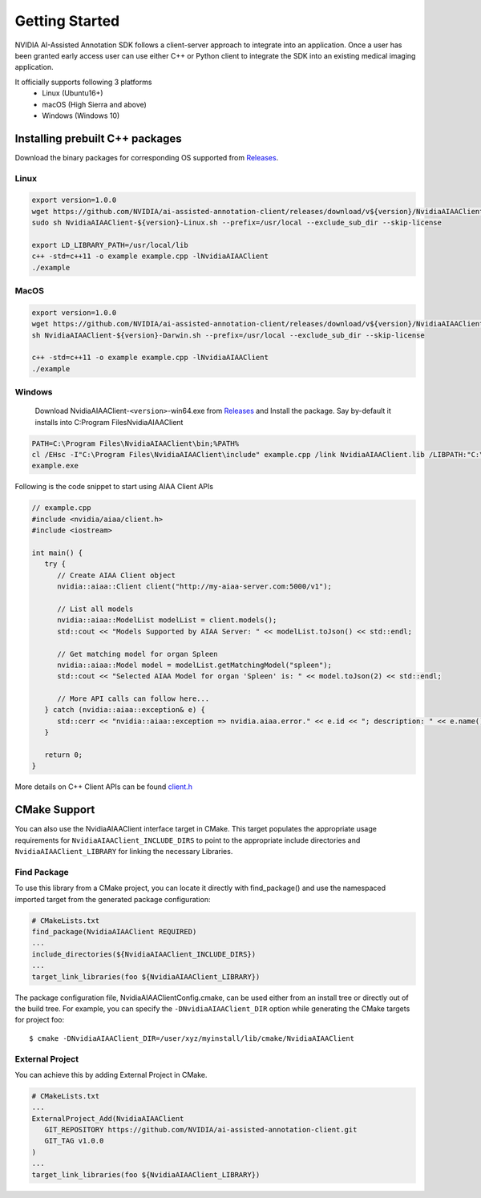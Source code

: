 ..
  # Copyright (c) 2019, NVIDIA CORPORATION. All rights reserved.
  #
  # Redistribution and use in source and binary forms, with or without
  # modification, are permitted provided that the following conditions
  # are met:
  #  * Redistributions of source code must retain the above copyright
  #    notice, this list of conditions and the following disclaimer.
  #  * Redistributions in binary form must reproduce the above copyright
  #    notice, this list of conditions and the following disclaimer in the
  #    documentation and/or other materials provided with the distribution.
  #  * Neither the name of NVIDIA CORPORATION nor the names of its
  #    contributors may be used to endorse or promote products derived
  #    from this software without specific prior written permission.
  #
  # THIS SOFTWARE IS PROVIDED BY THE COPYRIGHT HOLDERS ``AS IS'' AND ANY
  # EXPRESS OR IMPLIED WARRANTIES, INCLUDING, BUT NOT LIMITED TO, THE
  # IMPLIED WARRANTIES OF MERCHANTABILITY AND FITNESS FOR A PARTICULAR
  # PURPOSE ARE DISCLAIMED.  IN NO EVENT SHALL THE COPYRIGHT OWNER OR
  # CONTRIBUTORS BE LIABLE FOR ANY DIRECT, INDIRECT, INCIDENTAL, SPECIAL,
  # EXEMPLARY, OR CONSEQUENTIAL DAMAGES (INCLUDING, BUT NOT LIMITED TO,
  # PROCUREMENT OF SUBSTITUTE GOODS OR SERVICES; LOSS OF USE, DATA, OR
  # PROFITS; OR BUSINESS INTERRUPTION) HOWEVER CAUSED AND ON ANY THEORY
  # OF LIABILITY, WHETHER IN CONTRACT, STRICT LIABILITY, OR TORT
  # (INCLUDING NEGLIGENCE OR OTHERWISE) ARISING IN ANY WAY OUT OF THE USE
  # OF THIS SOFTWARE, EVEN IF ADVISED OF THE POSSIBILITY OF SUCH DAMAGE.

Getting Started
===============

NVIDIA AI-Assisted Annotation SDK follows a client-server approach to integrate into an application.  Once a user has been granted early access user can use either C++ or Python client to integrate the SDK into an existing medical imaging application.

It officially supports following 3 platforms
   - Linux (Ubuntu16+)
   - macOS (High Sierra and above)
   - Windows (Windows 10)


Installing prebuilt C++ packages
--------------------------------
Download the binary packages for corresponding OS supported from `Releases <https://github.com/NVIDIA/ai-assisted-annotation-client/releases>`_.


Linux
^^^^^

.. code-block:: bash

   export version=1.0.0
   wget https://github.com/NVIDIA/ai-assisted-annotation-client/releases/download/v${version}/NvidiaAIAAClient-${version}-Linux.sh
   sudo sh NvidiaAIAAClient-${version}-Linux.sh --prefix=/usr/local --exclude_sub_dir --skip-license

   export LD_LIBRARY_PATH=/usr/local/lib
   c++ -std=c++11 -o example example.cpp -lNvidiaAIAAClient
   ./example


MacOS
^^^^^

.. code-block:: bash

   export version=1.0.0
   wget https://github.com/NVIDIA/ai-assisted-annotation-client/releases/download/v${version}/NvidiaAIAAClient-${version}-Darwin.sh
   sh NvidiaAIAAClient-${version}-Darwin.sh --prefix=/usr/local --exclude_sub_dir --skip-license
   
   c++ -std=c++11 -o example example.cpp -lNvidiaAIAAClient
   ./example


Windows
^^^^^^^
   Download NvidiaAIAAClient-``<version>``-win64.exe from `Releases <https://github.com/NVIDIA/ai-assisted-annotation-client/releases>`_ and Install the package.  Say by-default it installs into C:\Program Files\NvidiaAIAAClient

.. code-block:: bash

   PATH=C:\Program Files\NvidiaAIAAClient\bin;%PATH%
   cl /EHsc -I"C:\Program Files\NvidiaAIAAClient\include" example.cpp /link NvidiaAIAAClient.lib /LIBPATH:"C:\Program Files\NvidiaAIAAClient\lib"
   example.exe


Following is the code snippet to start using AIAA Client APIs

.. code-block:: cpp

   // example.cpp
   #include <nvidia/aiaa/client.h>
   #include <iostream>

   int main() {
      try {
         // Create AIAA Client object
         nvidia::aiaa::Client client("http://my-aiaa-server.com:5000/v1");
   
         // List all models
         nvidia::aiaa::ModelList modelList = client.models();
         std::cout << "Models Supported by AIAA Server: " << modelList.toJson() << std::endl;
   
         // Get matching model for organ Spleen
         nvidia::aiaa::Model model = modelList.getMatchingModel("spleen");
         std::cout << "Selected AIAA Model for organ 'Spleen' is: " << model.toJson(2) << std::endl;
   
         // More API calls can follow here...
      } catch (nvidia::aiaa::exception& e) {
         std::cerr << "nvidia::aiaa::exception => nvidia.aiaa.error." << e.id << "; description: " << e.name() << std::endl;
      }

      return 0;
   }

More details on C++ Client APIs can be found `client.h
<https://github.com/NVIDIA/ai-assisted-annotation-client/blob/master/src/cpp-client/include/nvidia/aiaa/client.h>`_



CMake Support
-------------
You can also use the NvidiaAIAAClient interface target in CMake. This target populates the appropriate usage requirements for ``NvidiaAIAAClient_INCLUDE_DIRS`` to point to the appropriate include directories and ``NvidiaAIAAClient_LIBRARY`` for linking the necessary Libraries.


Find Package
^^^^^^^^^^^^
To use this library from a CMake project, you can locate it directly with find_package() and use the namespaced imported target from the generated package configuration:

.. code-block:: guess

   # CMakeLists.txt
   find_package(NvidiaAIAAClient REQUIRED)
   ...
   include_directories(${NvidiaAIAAClient_INCLUDE_DIRS})
   ...
   target_link_libraries(foo ${NvidiaAIAAClient_LIBRARY})


The package configuration file, NvidiaAIAAClientConfig.cmake, can be used either from an install tree or directly out of the build tree.
For example, you can specify the ``-DNvidiaAIAAClient_DIR`` option while generating the CMake targets for project foo::

   $ cmake -DNvidiaAIAAClient_DIR=/user/xyz/myinstall/lib/cmake/NvidiaAIAAClient


External Project
^^^^^^^^^^^^^^^^
You can achieve this by adding External Project in CMake.

.. code-block:: guess

   # CMakeLists.txt
   ...
   ExternalProject_Add(NvidiaAIAAClient
      GIT_REPOSITORY https://github.com/NVIDIA/ai-assisted-annotation-client.git
      GIT_TAG v1.0.0
   )
   ...
   target_link_libraries(foo ${NvidiaAIAAClient_LIBRARY})


